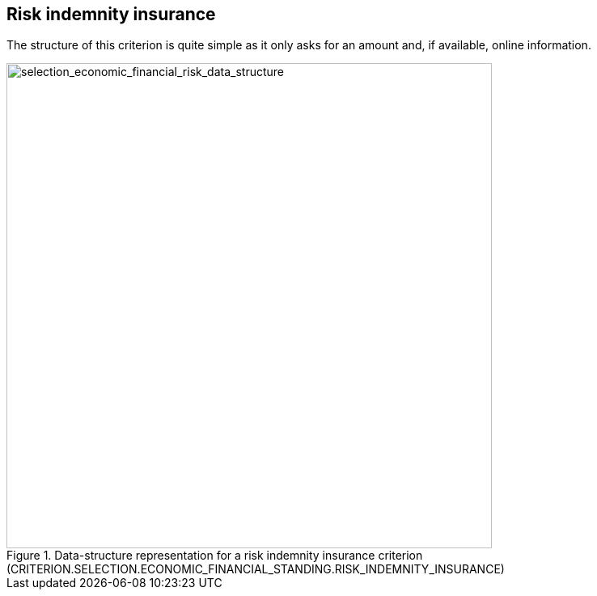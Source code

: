 ifndef::imagesdir[:imagesdir: images]

[.text-left]
== Risk indemnity insurance

The structure of this criterion is quite simple as it only asks for an amount and, if available, online information.

[.text-center]	
[[selection_economic_financial_risk_data_structure]]
.Data-structure representation for a risk indemnity insurance criterion (CRITERION.SELECTION.ECONOMIC_FINANCIAL_STANDING.RISK_INDEMNITY_INSURANCE)
image::33_selection_economic_financial_risk_data_struct.png[alt="selection_economic_financial_risk_data_structure", width="600"]

